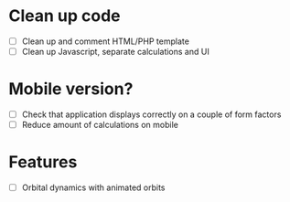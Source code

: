 * Clean up code
- [ ] Clean up and comment HTML/PHP template
- [ ] Clean up Javascript, separate calculations and UI

* Mobile version?
- [ ] Check that application displays correctly on a couple of form factors
- [ ] Reduce amount of calculations on mobile

* Features
- [ ] Orbital dynamics with animated orbits
